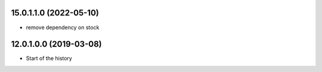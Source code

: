15.0.1.1.0 (2022-05-10)
~~~~~~~~~~~~~~~~~~~~~~~

* remove dependency on stock



12.0.1.0.0 (2019-03-08)
~~~~~~~~~~~~~~~~~~~~~~~

* Start of the history

